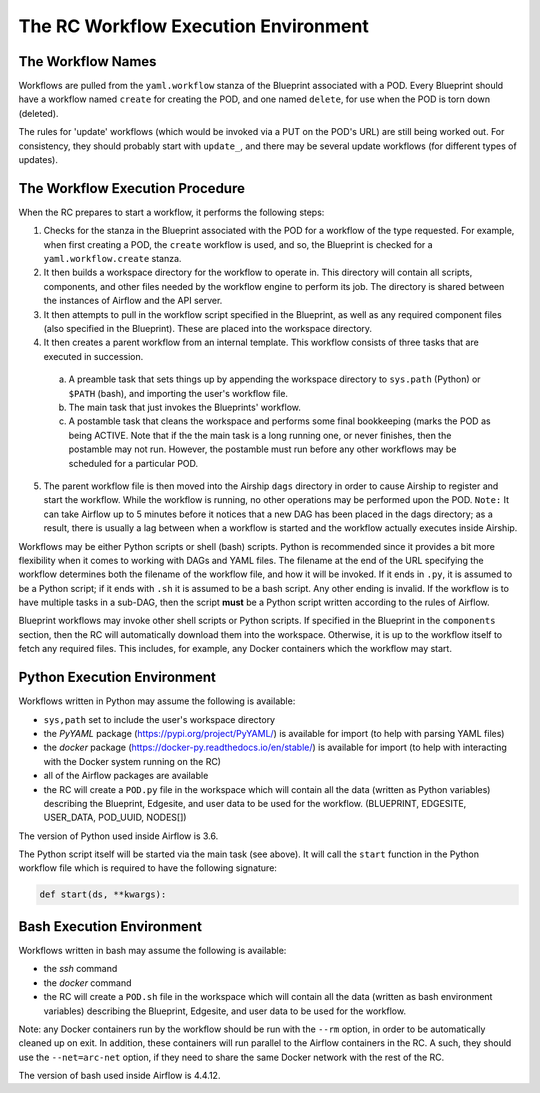 ..
      Copyright (c) 2019 AT&T Intellectual Property. All Rights Reserved.

      Licensed under the Apache License, Version 2.0 (the "License");
      you may not use this file except in compliance with the License.
      You may obtain a copy of the License at

          http://www.apache.org/licenses/LICENSE-2.0

      Unless required by applicable law or agreed to in writing, software
      distributed under the License is distributed on an "AS IS" BASIS, WITHOUT
      WARRANTIES OR CONDITIONS OF ANY KIND, either express or implied. See the
      License for the specific language governing permissions and limitations
      under the License.

.. _workflow:

The RC Workflow Execution Environment
======================================

The Workflow Names
^^^^^^^^^^^^^^^^^^
Workflows are pulled from the ``yaml.workflow`` stanza of the Blueprint associated with a POD.
Every Blueprint should have a workflow named ``create`` for creating the POD, and one
named ``delete``, for use when the POD is torn down (deleted).

The rules for 'update' workflows (which would be invoked via a PUT on the POD's URL) are still
being worked out.  For consistency, they should probably start with ``update_``, and there
may be several update workflows (for different types of updates).


The Workflow Execution Procedure
^^^^^^^^^^^^^^^^^^^^^^^^^^^^^^^^
When the RC prepares to start a workflow, it performs the following steps:

1. Checks for the stanza in the Blueprint associated with the POD for a workflow of the
   type requested.  For example, when first creating a POD, the ``create`` workflow is used,
   and so, the Blueprint is checked for a ``yaml.workflow.create`` stanza.

2. It then builds a workspace directory for the workflow to operate in.  This directory
   will contain all scripts, components, and other files needed by the workflow engine to
   perform its job.  The directory is shared between the instances of Airflow and the API
   server.

3. It then attempts to pull in the workflow script specified in the Blueprint, as well as
   any required component files (also specified in the Blueprint).  These are placed into
   the workspace directory.

4. It then creates a parent workflow from an internal template.  This workflow consists
   of three tasks that are executed in succession.

  a. A preamble task that sets things up by appending the workspace directory to ``sys.path``
     (Python) or ``$PATH`` (bash), and importing the user's workflow file.

  b. The main task that just invokes the Blueprints' workflow.

  c. A postamble task that cleans the workspace and performs some final bookkeeping (marks the
     POD as being ACTIVE.  Note that if the the main task is a long running one, or never
     finishes, then the postamble may not run. However, the postamble must run before any
     other workflows may be scheduled for a particular POD.

5. The parent workflow file is then moved into the Airship ``dags`` directory in order to
   cause Airship to register and start the workflow. While the workflow is running, no other
   operations may be performed upon the POD. ``Note:`` It can take Airflow up to 5 minutes
   before it notices that a new DAG has been placed in the dags directory; as a result, there
   is usually a lag between when a workflow is started and the workflow actually executes
   inside Airship.

Workflows may be either Python scripts or shell (bash) scripts. Python is recommended since
it provides a bit more flexibility when it comes to working with DAGs and YAML files. The
filename at the end of the URL specifying the workflow determines both the filename of the
workflow file, and how it will be invoked.  If it ends in ``.py``, it is assumed to be a
Python script; if it ends with ``.sh`` it is assumed to be a bash script.  Any other ending
is invalid.  If the workflow is to have multiple tasks in a sub-DAG, then the script
**must** be a Python script written according to the rules of Airflow.

Blueprint workflows may invoke other shell scripts or Python scripts.  If specified in
the Blueprint in the ``components`` section, then the RC will automatically download them
into the workspace.  Otherwise, it is up to the workflow itself to fetch any required files.
This includes, for example, any Docker containers which the workflow may start.

Python Execution Environment
^^^^^^^^^^^^^^^^^^^^^^^^^^^^
Workflows written in Python may assume the following is available:

- ``sys,path`` set to include the user's workspace directory
- the *PyYAML* package (https://pypi.org/project/PyYAML/) is available for import (to help
  with parsing YAML files)
- the *docker* package (https://docker-py.readthedocs.io/en/stable/)  is available for import
  (to help with interacting with the Docker system running on the RC)
- all of the Airflow packages are available
- the RC will create a ``POD.py`` file in the workspace which will contain all the data
  (written as Python variables) describing the Blueprint, Edgesite, and user data to be used
  for the workflow. (BLUEPRINT, EDGESITE, USER_DATA, POD_UUID, NODES[])

The version of Python used inside Airflow is 3.6.

The Python script itself will be started via the main task (see above).  It will call the
``start`` function in the Python workflow file which is required to have the following signature:

.. code-block:: python

  def start(ds, **kwargs):

Bash Execution Environment
^^^^^^^^^^^^^^^^^^^^^^^^^^^^
Workflows written in bash may assume the following is available:

- the *ssh* command
- the *docker* command
- the RC will create a ``POD.sh`` file in the workspace which will contain all the data
  (written as bash environment variables) describing the Blueprint, Edgesite, and user
  data to be used for the workflow.

Note: any Docker containers run by the workflow should be run with the ``--rm`` option,
in order to be automatically cleaned up on exit.  In addition, these containers will run
parallel to the Airflow containers in the RC.  A such, they should use the ``--net=arc-net``
option, if they need to share the same Docker network with the rest of the RC.

The version of bash used inside Airflow is 4.4.12.
